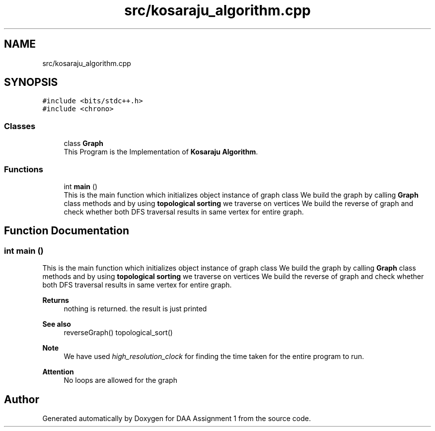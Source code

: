 .TH "src/kosaraju_algorithm.cpp" 3 "Tue Apr 21 2020" "DAA Assignment 1" \" -*- nroff -*-
.ad l
.nh
.SH NAME
src/kosaraju_algorithm.cpp
.SH SYNOPSIS
.br
.PP
\fC#include <bits/stdc++\&.h>\fP
.br
\fC#include <chrono>\fP
.br

.SS "Classes"

.in +1c
.ti -1c
.RI "class \fBGraph\fP"
.br
.RI "This Program is the Implementation of \fBKosaraju Algorithm\fP\&. "
.in -1c
.SS "Functions"

.in +1c
.ti -1c
.RI "int \fBmain\fP ()"
.br
.RI "This is the main function which initializes object instance of graph class We build the graph by calling \fBGraph\fP class methods and by using \fBtopological sorting\fP we traverse on vertices We build the reverse of graph and check whether both DFS traversal results in same vertex for entire graph\&. "
.in -1c
.SH "Function Documentation"
.PP 
.SS "int main ()"

.PP
This is the main function which initializes object instance of graph class We build the graph by calling \fBGraph\fP class methods and by using \fBtopological sorting\fP we traverse on vertices We build the reverse of graph and check whether both DFS traversal results in same vertex for entire graph\&. 
.PP
\fBReturns\fP
.RS 4
nothing is returned\&. the result is just printed 
.RE
.PP
\fBSee also\fP
.RS 4
reverseGraph() topological_sort() 
.RE
.PP
\fBNote\fP
.RS 4
We have used \fIhigh_resolution_clock\fP for finding the time taken for the entire program to run\&. 
.RE
.PP
\fBAttention\fP
.RS 4
No loops are allowed for the graph 
.RE
.PP

.SH "Author"
.PP 
Generated automatically by Doxygen for DAA Assignment 1 from the source code\&.
